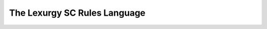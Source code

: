 The Lexurgy SC Rules Language
=============================

.. only:: public

    This is where the full technical specification of the Lexurgy SC
    rules language will live. It's currently under construction.
    Please refer to the :doc:`tutorial <sc-tutorial>` instead.

.. only:: not public

    This is the full technical specification of the Lexurgy SC
    rules language. For a gentler introduction, see :doc:`sc-tutorial`.

    Overall Structure
    ------------------

    Lexurgy sound changes consist of any number of *declarations*
    followed by any number of *rules*.

    Declarations define
    concepts that can be used in the rest of the file:
    :ref:`classes <sc-class-decl>`, :ref:`features <sc-feature-decl>`,
    :ref:`symbols <sc-symbol-decl>`, and :ref:`diacritics <sc-diacritic-decl>`.

    :ref:`Rules <sc-rules>` define how
    *input words* change into *output words*. Each word
    in the input lexicon is passed through all rules in
    the order they're declared, transforming it one step
    at a time into an output word.

    Rules whose names start with "Romanizer-" or "romanizer-"
    are called :ref:`intermediate romanizers <sc-inter-roman>`.
    Intermediate romanizers break the linear sequence of rules;
    their output may be sent to a file or text box, but subsequent
    rules don't see their changes.

    Syntactic Elements
    -------------------

    At the lowest level, Lexurgy sound changes are made up of the
    following elements:

    - *Literal text* is text that Lexurgy interprets literally as
      phonetic characters. It can contain any non-whitespace characters,
      but the characters ``\ , = > ( ) [ ] { } * + ? / - _ : ! $ @ # &``
      and the digits 0-9 have to be escaped with a preceding backslash.
      Literal text is used to define :ref:`symbols <sc-symbol-decl>` and
      :ref:`diacritics <sc-diacritic-decl>`, as elements of
      :ref:`classes <sc-class-decl>`, and as
    - A *name* is

    Declarations
    ------------

    .. _sc-class-decl:

    Class Declarations
    ~~~~~~~~~~~~~~~~~~

    .. _sc-feature-decl:

    Feature Declarations
    ~~~~~~~~~~~~~~~~~~~~~

    .. _sc-symbol-decl:

    Symbol Declarations
    ~~~~~~~~~~~~~~~~~~~~

    .. _sc-diacritic-decl:

    Diacritic Declarations
    ~~~~~~~~~~~~~~~~~~~~~~~

    .. _sc-floating-diacritics:

    .. note::
        Diacritics are added to a symbol in the order they're declared
        in the file. For example, suppose you declare::

            Diacritic ː [long]
            Diacritic ́  [hightone]

        Then a vowel that's both long and high-tone will have the high tone diacritic
        applied on top of the long symbol, which looks like ``aː́``. Probably not
        what you want! Switch the order of the diacritic declarations::

            Diacritic ́  [hightone]
            Diacritic ː [long]

        Now the long high-tone vowel will look the way it should: ``áː``.

    .. _sc-rules:

    Rules
    ------

    A rule consists of a line giving the *rule name* followed by a colon,
    and then one or more *expressions*, which may be grouped into *subrules*.

    Rule names have to follow the same
    restrictions as feature, value, and class names except that they
    can also contain hyphens.

    If a rule has multiple expressions, each expression is
    executed *simultaneously*. This means that later expressions don't
    see changes made by earlier expressions. If two expressions try
    to change overlapping parts of the word, the first expression declared
    takes precedence.

    Subrules
    ~~~~~~~~~

    A rule's expressions can be grouped into *subrules* by separating the subrules
    with ``Then:``, either on its own line or sharing a line with the first
    expression of the next subrule.

    The expressons *within* a subrule (between ``Then:`` keywords) are
    executed simultaneously.

    Expressions
    ~~~~~~~~~~~~

    An expression

    .. _sc-inter-roman:

    Intermediate Romanizers
    ~~~~~~~~~~~~~~~~~~~~~~~~

    Rule Elements
    ~~~~~~~~~~~~~~

    The match, result, and environment portions of rule expressions
    are all made of *rule elements*. Rule elements can be broadly
    divided into *container elements*, which have other rule elements
    inside them, and *simple elements*, which don't.

    Rule elements in the match and environment portions of a rule are
    called *matchers* (since they match characters in words),
    while those in the result portion are called *emitters* (since they
    emit new or changed characters to put back into the word). All
    elements can be used as matchers, but only some can be used as emitters.

    Lexurgy keeps track of which sounds undergo which changes by lining
    up the match and result sides of an expression into *transformations*.
    A transformation consists of a matcher and an emitter. The matcher
    finds a part of the word that needs to be changed, and the corresponding
    emitter produces the new characters that should go there instead.

    Empty Elements
    ***************

    An empty element is written ``*``. It represents "no characters".

    As a matcher, an empty element matches
    *between* every pair of consecutive characters in a word, as well as the
    start and end of the word. For example, if
    given the word "bar", an empty matcher will find four matches: before the
    [b], between the [b] and the [a], between the [a] and the [r], and after
    the [r]. Any transformation from an empty matcher will *insert* characters
    into the word.

    As an emitter, an empty element produces no characters. Any
    transformation to an empty emitter will *delete* whatever
    characters were matched by the matcher.

    Boundary Elements
    ******************

    A boundary element is written ``$``. It represents the edge of
    a word. Boundary elements can only be used in the environment
    portion of a rule. They must also be on the *edge* of the
    environment: a word boundary *before* the underscore must be
    at the beginning of all containing :ref:``sequences <sc-sequence-elements>``,
    and a word boundary *after* the underscore must be at the
    end of all containing sequences.

    As a matcher, a boundary element matches immediately *before*
    the first character in a word, or immediately *after* the
    last character in a word. If the input consists of multiple
    words separated by spaces, the boundary element matches
    the start and end of each word.

    Between-Words Element
    **********************

    A between-words element is written ``$$``. It represents the
    space between words.

    As a matcher, a between-words element matches the space
    between the words of a multiple-word input. Any transformation
    from a between-words matcher will join adjacent words together.

    Between-words elements can't currently be used as emitters.

    Literal Element
    ****************

    A literal element represents phonetic characters exactly
    as they appear in words. Any element containing no special
    characters is taken as a literal element. Examples of
    literal elements are ``p``, ``ɛ``, ``kʷ``, and ``foo``.
    A literal element can be marked *exact* by adding an exclamation
    mark after it: ``p!``, ``kʷ!``, etc.

    As a matcher, a literal element looks for its exact sequence
    of segments in the word.
    Any transformation from a literal
    element will modify or replace those segments.

    A literal matcher will also match that sequence augmented
    with any number of :ref:`floating diacritics <sc-floating-diacritics>`,
    unless the literal element is marked *exact*. So if ``x`` and ``y``
    are both declared as floating diacritics, the literal matcher
    ``e`` will match ``e``, ``ex``, ``ey``, and ``exy``;
    ``ex`` will only match ``ex`` and ``exy``;
    ``exy`` will only match ``exy``; and ``e!`` will only match ``e``.

    As an emitter, a literal element produces its exact sequence
    of segments and inserts them into the word, replacing whatever
    characters were matched by the matcher.

    In a transformation between a literal matcher and a literal
    emitter, any
    are maintained. For example, in the transformation
    ``ɛ => e``, the segment ``ɛx`` will be transformed into ``ex``
    if ``x`` is declared as a floating diacritic.

    Class Reference Elements
    *************************

    A class reference element refers to a declared :ref:`class <sc-class-decl>`.
    It's written as an at sign ``@`` followed by the name of the class.

    Class reference elements are automatically replaced with
    :ref:`alternative lists <sc-alternative-list-elements>` internally,
    so they behave exactly like alternative lists.

    Capture Reference Elements
    ***************************

    A capture reference element refers to a :ref:`capture element <sc-captures>`
    by number. It's written as a dollar sign ``$`` followed by the number
    of the capture element being referenced. ``$1``, ``$3``, and ``$97`` are
    examples of valid capture reference elements.

    As a matcher, a capture reference element matches an exact copy
    of whatever was matched by the corresponding capture element.

    As an emitter, a capture reference element *produces* an exact
    copy of whatever was matched by the corresponding capture element.

    Matrix Elements
    ****************

    A matrix element represents a combination of
    :ref:`feature values <sc-feature-decl>`. Matrix elements
    can contain the following kinds of values:

    - Values of binary and univalent features, written with ``+`` or ``-``
      followed by the feature name.
    - Values of multivalent features, written as the name of the feature value.
    - The absent value of any feature, written with ``*`` followed by the feature
      name.
    - The negation of any multivalent feature value, written with ``!``
      followed by the name of the feature value.
    - A feature variable, written as ``$`` followed by the feature name.

    As a matcher, a matrix element matches any single segment that
    has all of the feature values in the element.

    As an emitter, a matrix element adds its feature values to
    all of the segments matched by the corresponding matcher, replacing
    any other values of the same features. In the special case of
    a transformation from an empty matcher to a matrix emitter,
    the result will be the exact features in the matrix emitter.
    The resulting matrix is then converted back to a symbol using the
    :ref:`symbol <sc-symbol-decl>` and :ref:`diacritic <sc-diacritic-decl>`
    declarations. If a symbol is defined with exactly the resulting matrix,
    that symbol is used; otherwise, Lexurgy will try to add diacritics
    to create a symbol with that matrix. If it fails to find any
    combination of a symbol with diacritics, it generates an error.

    It's an error to use a negated feature in a matrix emitter.

    The first time a matrix with a feature variable matches something,
    it stores the value that the feature variable has in the matched
    segment. Subsequent uses of the feature variable are treated as
    the stored value. If a matrix *emitter* tries to produce a segment
    when any of its feature variables haven't stored a value, an
    error is generated.

    Negated Elements
    *****************

    A negated element is a container element that matches any
    single segment that its sub-element *doesn't* match.
    The sub-element can be a literal element, a class
    reference element, or a capture element.

    A negated element can't be used as an emitter.

    .. _sc-sequence-elements:

    Sequence Elements
    ******************

    A sequence element is a container element that can contain
    any number of sub-elements of any type.

    As a matcher, a sequence element matches each of its
    sub-elements in turn against the word. For the match
    to succeed, all of its sub-elements must match contiguous
    parts of the word, in the exact order specified by the sequence.

    As an emitter, a sequence element gathers the results
    from each of its sub-elements and concatenates them together.



    .. _sc-alternative-list-elements:

    Alternative List Elements
    **************************

    .. _sc-captures:

    Capture Elements
    *****************

    Repeater Elements
    ******************

    .. note::

        Lexurgy won't let you put optional and repeated segments on the edge of an
        environment. To see why, notice that these two rules would be exactly the same::

            stress-before-one-or-more-consonants:
                [vowel] => [stressed] / _ [cons]+
            stress-before-a-consonant:
                [vowel] => [stressed] / _ [cons]

        The second rule would match vowels before multiple consonants too, because
        rules never care about what's beyond their environment.

        Similarly, an optional (?) or optional repeater (*) on the edge of an
        environment would match anything, so it would just be noise.

    .. caution::
        .. TODO This isn't true anymore! Rewrite to point out exactly what stops a repeater from advancing.

        Optional and repeated segments are *greedy*; they match as much as they
        can in the input word, even if doing so makes the rule fail. For
        example, suppose we have this file::

            Class glide {w, j}
            Class consonant {p, t, k, f, s, m, n, l, @glide}
            Class vowel {a, e, i, o, u, ø, y}

            umlaut:
                {a, e, o, u} => {e, i, ø, y} / _ @consonant* j

        This rule is intended to apply umlaut to a vowel in the syllable before
        a [j] onglide; the ``@consonant*`` is supposed to mean that the
        rule still applies even if there are consonants in between.
        Unfortunately, the rule does nothing at all, no matter what word you give it.

        This happens because [j] is also included in the ``consonant`` class. Suppose
        you feed the word ``altja`` to this rule, intending it to become ``eltja``.
        Lexurgy sees ``@consonant*`` and goes looking for consonants. It finds
        ``l``, then ``t``... but it keeps looking, finding ``j`` as well, since
        ``j`` is also a consonant. Then it runs out of consonants, tries
        to find the literal ``j`` from the rule, and fails, because it already
        consumed the ``j``.

        The way to work around this is to narrow
        the repeated element so that it doesn't overlap with the next element::

            umlaut:
                {a, e, o, u} => {e, i, ø, y} / _ {p, t, k, f, s, m, n, l, w}* j

        Now, the repeated element can't possibly consume the ``j``.

        For the part of the environment before the underscore, Lexurgy searches from
        *right to left*, so the logic above is reversed. Lexurgy does this because
        it results in more intuitive behaviour most of the time --- after all, sound changes
        are most likely to be conditioned on the nearest sounds.

    Capture Elements
    *****************

    Intersection Elements
    **********************

